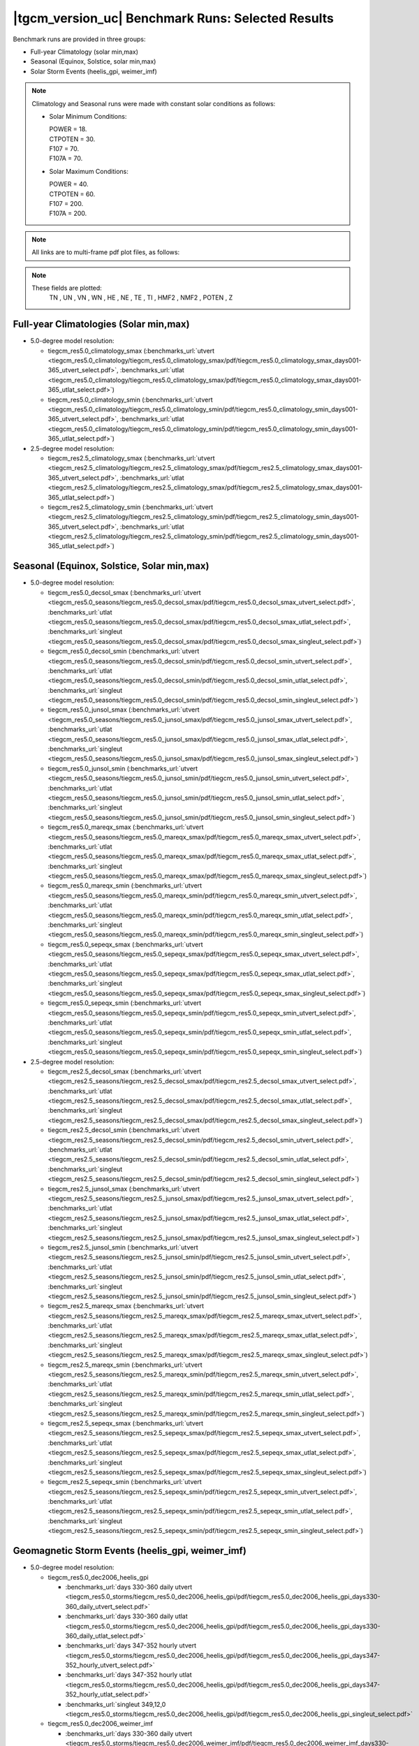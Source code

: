 
|tgcm_version_uc| Benchmark Runs: Selected Results
==================================================

Benchmark runs are provided in three groups:

* Full-year Climatology (solar min,max)
* Seasonal (Equinox, Solstice, solar min,max)
* Solar Storm Events (heelis_gpi, weimer_imf)

.. note::

 Climatology and Seasonal runs were made with constant solar conditions as follows:

 * Solar Minimum Conditions:

   | POWER   = 18.
   | CTPOTEN = 30.
   | F107    = 70.
   | F107A   = 70.

 * Solar Maximum Conditions:

   | POWER   = 40.
   | CTPOTEN = 60.
   | F107    = 200.
   | F107A   = 200.

.. note::

  All links are to multi-frame pdf plot files, as follows:

  .. describe:: utvert

    UT time (daily or hourly) vs Zp pressure

  .. describe:: utlat

    UT time (daily or hourly) vs Latitude

  .. describe:: singleut

    Instantaneous global maps and latitude and longitude slices

.. note::

  These fields are plotted:
     TN , UN , VN , WN , HE , NE , TE , TI , HMF2 , NMF2 , POTEN , Z 

Full-year Climatologies (Solar min,max)
^^^^^^^^^^^^^^^^^^^^^^^^^^^^^^^^^^^^^^^^

* 5.0-degree model resolution:

  * tiegcm_res5.0_climatology_smax
    (:benchmarks_url:`utvert <tiegcm_res5.0_climatology/tiegcm_res5.0_climatology_smax/pdf/tiegcm_res5.0_climatology_smax_days001-365_utvert_select.pdf>`, 
    :benchmarks_url:`utlat  <tiegcm_res5.0_climatology/tiegcm_res5.0_climatology_smax/pdf/tiegcm_res5.0_climatology_smax_days001-365_utlat_select.pdf>`)

  * tiegcm_res5.0_climatology_smin
    (:benchmarks_url:`utvert <tiegcm_res5.0_climatology/tiegcm_res5.0_climatology_smin/pdf/tiegcm_res5.0_climatology_smin_days001-365_utvert_select.pdf>`, 
    :benchmarks_url:`utlat  <tiegcm_res5.0_climatology/tiegcm_res5.0_climatology_smin/pdf/tiegcm_res5.0_climatology_smin_days001-365_utlat_select.pdf>`)

* 2.5-degree model resolution:

  * tiegcm_res2.5_climatology_smax
    (:benchmarks_url:`utvert <tiegcm_res2.5_climatology/tiegcm_res2.5_climatology_smax/pdf/tiegcm_res2.5_climatology_smax_days001-365_utvert_select.pdf>`, 
    :benchmarks_url:`utlat  <tiegcm_res2.5_climatology/tiegcm_res2.5_climatology_smax/pdf/tiegcm_res2.5_climatology_smax_days001-365_utlat_select.pdf>`)

  * tiegcm_res2.5_climatology_smin
    (:benchmarks_url:`utvert <tiegcm_res2.5_climatology/tiegcm_res2.5_climatology_smin/pdf/tiegcm_res2.5_climatology_smin_days001-365_utvert_select.pdf>`, 
    :benchmarks_url:`utlat  <tiegcm_res2.5_climatology/tiegcm_res2.5_climatology_smin/pdf/tiegcm_res2.5_climatology_smin_days001-365_utlat_select.pdf>`)

Seasonal (Equinox, Solstice, Solar min,max)
^^^^^^^^^^^^^^^^^^^^^^^^^^^^^^^^^^^^^^^^^^^

* 5.0-degree model resolution:

  * tiegcm_res5.0_decsol_smax
    (:benchmarks_url:`utvert <tiegcm_res5.0_seasons/tiegcm_res5.0_decsol_smax/pdf/tiegcm_res5.0_decsol_smax_utvert_select.pdf>`,
    :benchmarks_url:`utlat <tiegcm_res5.0_seasons/tiegcm_res5.0_decsol_smax/pdf/tiegcm_res5.0_decsol_smax_utlat_select.pdf>`,
    :benchmarks_url:`singleut <tiegcm_res5.0_seasons/tiegcm_res5.0_decsol_smax/pdf/tiegcm_res5.0_decsol_smax_singleut_select.pdf>`)

  * tiegcm_res5.0_decsol_smin
    (:benchmarks_url:`utvert <tiegcm_res5.0_seasons/tiegcm_res5.0_decsol_smin/pdf/tiegcm_res5.0_decsol_smin_utvert_select.pdf>`,
    :benchmarks_url:`utlat <tiegcm_res5.0_seasons/tiegcm_res5.0_decsol_smin/pdf/tiegcm_res5.0_decsol_smin_utlat_select.pdf>`,
    :benchmarks_url:`singleut <tiegcm_res5.0_seasons/tiegcm_res5.0_decsol_smin/pdf/tiegcm_res5.0_decsol_smin_singleut_select.pdf>`)

  * tiegcm_res5.0_junsol_smax
    (:benchmarks_url:`utvert <tiegcm_res5.0_seasons/tiegcm_res5.0_junsol_smax/pdf/tiegcm_res5.0_junsol_smax_utvert_select.pdf>`,
    :benchmarks_url:`utlat <tiegcm_res5.0_seasons/tiegcm_res5.0_junsol_smax/pdf/tiegcm_res5.0_junsol_smax_utlat_select.pdf>`,
    :benchmarks_url:`singleut <tiegcm_res5.0_seasons/tiegcm_res5.0_junsol_smax/pdf/tiegcm_res5.0_junsol_smax_singleut_select.pdf>`)

  * tiegcm_res5.0_junsol_smin
    (:benchmarks_url:`utvert <tiegcm_res5.0_seasons/tiegcm_res5.0_junsol_smin/pdf/tiegcm_res5.0_junsol_smin_utvert_select.pdf>`,
    :benchmarks_url:`utlat <tiegcm_res5.0_seasons/tiegcm_res5.0_junsol_smin/pdf/tiegcm_res5.0_junsol_smin_utlat_select.pdf>`,
    :benchmarks_url:`singleut <tiegcm_res5.0_seasons/tiegcm_res5.0_junsol_smin/pdf/tiegcm_res5.0_junsol_smin_singleut_select.pdf>`)

  * tiegcm_res5.0_mareqx_smax
    (:benchmarks_url:`utvert <tiegcm_res5.0_seasons/tiegcm_res5.0_mareqx_smax/pdf/tiegcm_res5.0_mareqx_smax_utvert_select.pdf>`,
    :benchmarks_url:`utlat <tiegcm_res5.0_seasons/tiegcm_res5.0_mareqx_smax/pdf/tiegcm_res5.0_mareqx_smax_utlat_select.pdf>`,
    :benchmarks_url:`singleut <tiegcm_res5.0_seasons/tiegcm_res5.0_mareqx_smax/pdf/tiegcm_res5.0_mareqx_smax_singleut_select.pdf>`)

  * tiegcm_res5.0_mareqx_smin
    (:benchmarks_url:`utvert <tiegcm_res5.0_seasons/tiegcm_res5.0_mareqx_smin/pdf/tiegcm_res5.0_mareqx_smin_utvert_select.pdf>`,
    :benchmarks_url:`utlat <tiegcm_res5.0_seasons/tiegcm_res5.0_mareqx_smin/pdf/tiegcm_res5.0_mareqx_smin_utlat_select.pdf>`,
    :benchmarks_url:`singleut <tiegcm_res5.0_seasons/tiegcm_res5.0_mareqx_smin/pdf/tiegcm_res5.0_mareqx_smin_singleut_select.pdf>`)

  * tiegcm_res5.0_sepeqx_smax
    (:benchmarks_url:`utvert <tiegcm_res5.0_seasons/tiegcm_res5.0_sepeqx_smax/pdf/tiegcm_res5.0_sepeqx_smax_utvert_select.pdf>`,
    :benchmarks_url:`utlat <tiegcm_res5.0_seasons/tiegcm_res5.0_sepeqx_smax/pdf/tiegcm_res5.0_sepeqx_smax_utlat_select.pdf>`,
    :benchmarks_url:`singleut <tiegcm_res5.0_seasons/tiegcm_res5.0_sepeqx_smax/pdf/tiegcm_res5.0_sepeqx_smax_singleut_select.pdf>`)

  * tiegcm_res5.0_sepeqx_smin
    (:benchmarks_url:`utvert <tiegcm_res5.0_seasons/tiegcm_res5.0_sepeqx_smin/pdf/tiegcm_res5.0_sepeqx_smin_utvert_select.pdf>`,
    :benchmarks_url:`utlat <tiegcm_res5.0_seasons/tiegcm_res5.0_sepeqx_smin/pdf/tiegcm_res5.0_sepeqx_smin_utlat_select.pdf>`,
    :benchmarks_url:`singleut <tiegcm_res5.0_seasons/tiegcm_res5.0_sepeqx_smin/pdf/tiegcm_res5.0_sepeqx_smin_singleut_select.pdf>`)

* 2.5-degree model resolution:

  * tiegcm_res2.5_decsol_smax
    (:benchmarks_url:`utvert <tiegcm_res2.5_seasons/tiegcm_res2.5_decsol_smax/pdf/tiegcm_res2.5_decsol_smax_utvert_select.pdf>`,
    :benchmarks_url:`utlat <tiegcm_res2.5_seasons/tiegcm_res2.5_decsol_smax/pdf/tiegcm_res2.5_decsol_smax_utlat_select.pdf>`,
    :benchmarks_url:`singleut <tiegcm_res2.5_seasons/tiegcm_res2.5_decsol_smax/pdf/tiegcm_res2.5_decsol_smax_singleut_select.pdf>`)

  * tiegcm_res2.5_decsol_smin
    (:benchmarks_url:`utvert <tiegcm_res2.5_seasons/tiegcm_res2.5_decsol_smin/pdf/tiegcm_res2.5_decsol_smin_utvert_select.pdf>`,
    :benchmarks_url:`utlat <tiegcm_res2.5_seasons/tiegcm_res2.5_decsol_smin/pdf/tiegcm_res2.5_decsol_smin_utlat_select.pdf>`,
    :benchmarks_url:`singleut <tiegcm_res2.5_seasons/tiegcm_res2.5_decsol_smin/pdf/tiegcm_res2.5_decsol_smin_singleut_select.pdf>`)

  * tiegcm_res2.5_junsol_smax
    (:benchmarks_url:`utvert <tiegcm_res2.5_seasons/tiegcm_res2.5_junsol_smax/pdf/tiegcm_res2.5_junsol_smax_utvert_select.pdf>`,
    :benchmarks_url:`utlat <tiegcm_res2.5_seasons/tiegcm_res2.5_junsol_smax/pdf/tiegcm_res2.5_junsol_smax_utlat_select.pdf>`,
    :benchmarks_url:`singleut <tiegcm_res2.5_seasons/tiegcm_res2.5_junsol_smax/pdf/tiegcm_res2.5_junsol_smax_singleut_select.pdf>`)

  * tiegcm_res2.5_junsol_smin
    (:benchmarks_url:`utvert <tiegcm_res2.5_seasons/tiegcm_res2.5_junsol_smin/pdf/tiegcm_res2.5_junsol_smin_utvert_select.pdf>`,
    :benchmarks_url:`utlat <tiegcm_res2.5_seasons/tiegcm_res2.5_junsol_smin/pdf/tiegcm_res2.5_junsol_smin_utlat_select.pdf>`,
    :benchmarks_url:`singleut <tiegcm_res2.5_seasons/tiegcm_res2.5_junsol_smin/pdf/tiegcm_res2.5_junsol_smin_singleut_select.pdf>`)

  * tiegcm_res2.5_mareqx_smax
    (:benchmarks_url:`utvert <tiegcm_res2.5_seasons/tiegcm_res2.5_mareqx_smax/pdf/tiegcm_res2.5_mareqx_smax_utvert_select.pdf>`,
    :benchmarks_url:`utlat <tiegcm_res2.5_seasons/tiegcm_res2.5_mareqx_smax/pdf/tiegcm_res2.5_mareqx_smax_utlat_select.pdf>`,
    :benchmarks_url:`singleut <tiegcm_res2.5_seasons/tiegcm_res2.5_mareqx_smax/pdf/tiegcm_res2.5_mareqx_smax_singleut_select.pdf>`)

  * tiegcm_res2.5_mareqx_smin
    (:benchmarks_url:`utvert <tiegcm_res2.5_seasons/tiegcm_res2.5_mareqx_smin/pdf/tiegcm_res2.5_mareqx_smin_utvert_select.pdf>`,
    :benchmarks_url:`utlat <tiegcm_res2.5_seasons/tiegcm_res2.5_mareqx_smin/pdf/tiegcm_res2.5_mareqx_smin_utlat_select.pdf>`,
    :benchmarks_url:`singleut <tiegcm_res2.5_seasons/tiegcm_res2.5_mareqx_smin/pdf/tiegcm_res2.5_mareqx_smin_singleut_select.pdf>`)

  * tiegcm_res2.5_sepeqx_smax
    (:benchmarks_url:`utvert <tiegcm_res2.5_seasons/tiegcm_res2.5_sepeqx_smax/pdf/tiegcm_res2.5_sepeqx_smax_utvert_select.pdf>`,
    :benchmarks_url:`utlat <tiegcm_res2.5_seasons/tiegcm_res2.5_sepeqx_smax/pdf/tiegcm_res2.5_sepeqx_smax_utlat_select.pdf>`,
    :benchmarks_url:`singleut <tiegcm_res2.5_seasons/tiegcm_res2.5_sepeqx_smax/pdf/tiegcm_res2.5_sepeqx_smax_singleut_select.pdf>`)

  * tiegcm_res2.5_sepeqx_smin
    (:benchmarks_url:`utvert <tiegcm_res2.5_seasons/tiegcm_res2.5_sepeqx_smin/pdf/tiegcm_res2.5_sepeqx_smin_utvert_select.pdf>`,
    :benchmarks_url:`utlat <tiegcm_res2.5_seasons/tiegcm_res2.5_sepeqx_smin/pdf/tiegcm_res2.5_sepeqx_smin_utlat_select.pdf>`,
    :benchmarks_url:`singleut <tiegcm_res2.5_seasons/tiegcm_res2.5_sepeqx_smin/pdf/tiegcm_res2.5_sepeqx_smin_singleut_select.pdf>`)

Geomagnetic Storm Events (heelis_gpi, weimer_imf)
^^^^^^^^^^^^^^^^^^^^^^^^^^^^^^^^^^^^^^^^^^^^^^^^^

* 5.0-degree model resolution:

  * tiegcm_res5.0_dec2006_heelis_gpi

    * :benchmarks_url:`days 330-360 daily utvert <tiegcm_res5.0_storms/tiegcm_res5.0_dec2006_heelis_gpi/pdf/tiegcm_res5.0_dec2006_heelis_gpi_days330-360_daily_utvert_select.pdf>`
    * :benchmarks_url:`days 330-360 daily utlat <tiegcm_res5.0_storms/tiegcm_res5.0_dec2006_heelis_gpi/pdf/tiegcm_res5.0_dec2006_heelis_gpi_days330-360_daily_utlat_select.pdf>`
    * :benchmarks_url:`days 347-352 hourly utvert <tiegcm_res5.0_storms/tiegcm_res5.0_dec2006_heelis_gpi/pdf/tiegcm_res5.0_dec2006_heelis_gpi_days347-352_hourly_utvert_select.pdf>`
    * :benchmarks_url:`days 347-352 hourly utlat <tiegcm_res5.0_storms/tiegcm_res5.0_dec2006_heelis_gpi/pdf/tiegcm_res5.0_dec2006_heelis_gpi_days347-352_hourly_utlat_select.pdf>`
    * :benchmarks_url:`singleut 349,12,0 <tiegcm_res5.0_storms/tiegcm_res5.0_dec2006_heelis_gpi/pdf/tiegcm_res5.0_dec2006_heelis_gpi_singleut_select.pdf>`

  * tiegcm_res5.0_dec2006_weimer_imf

    * :benchmarks_url:`days 330-360 daily utvert <tiegcm_res5.0_storms/tiegcm_res5.0_dec2006_weimer_imf/pdf/tiegcm_res5.0_dec2006_weimer_imf_days330-360_daily_utvert_select.pdf>`
    * :benchmarks_url:`days 330-360 daily utlat <tiegcm_res5.0_storms/tiegcm_res5.0_dec2006_weimer_imf/pdf/tiegcm_res5.0_dec2006_weimer_imf_days330-360_daily_utlat_select.pdf>`
    * :benchmarks_url:`days 347-352 hourly utvert <tiegcm_res5.0_storms/tiegcm_res5.0_dec2006_weimer_imf/pdf/tiegcm_res5.0_dec2006_weimer_imf_days347-352_hourly_utvert_select.pdf>`
    * :benchmarks_url:`days 347-352 hourly utlat <tiegcm_res5.0_storms/tiegcm_res5.0_dec2006_weimer_imf/pdf/tiegcm_res5.0_dec2006_weimer_imf_days347-352_hourly_utlat_select.pdf>`
    * :benchmarks_url:`singleut 349,12,0 <tiegcm_res5.0_storms/tiegcm_res5.0_dec2006_weimer_imf/pdf/tiegcm_res5.0_dec2006_weimer_imf_singleut_select.pdf>`

  * tiegcm_res5.0_jul2000_heelis_gpi

    * :benchmarks_url:`days 192-202 daily utvert <tiegcm_res5.0_storms/tiegcm_res5.0_jul2000_heelis_gpi/pdf/tiegcm_res5.0_jul2000_heelis_gpi_days192-202_daily_utvert_select.pdf>`
    * :benchmarks_url:`days 192-202 daily utlat <tiegcm_res5.0_storms/tiegcm_res5.0_jul2000_heelis_gpi/pdf/tiegcm_res5.0_jul2000_heelis_gpi_days192-202_daily_utlat_select.pdf>`
    * :benchmarks_url:`days 195-200 hourly utvert <tiegcm_res5.0_storms/tiegcm_res5.0_jul2000_heelis_gpi/pdf/tiegcm_res5.0_jul2000_heelis_gpi_days195-200_hourly_utvert_select.pdf>`
    * :benchmarks_url:`days 195-200 hourly utlat <tiegcm_res5.0_storms/tiegcm_res5.0_jul2000_heelis_gpi/pdf/tiegcm_res5.0_jul2000_heelis_gpi_days195-200_hourly_utlat_select.pdf>`
    * :benchmarks_url:`singleut 198,0,0 <tiegcm_res5.0_storms/tiegcm_res5.0_jul2000_heelis_gpi/pdf/tiegcm_res5.0_jul2000_heelis_gpi_singleut_select.pdf>`

  * tiegcm_res5.0_jul2000_weimer_imf

    * :benchmarks_url:`days 192-202 daily utvert <tiegcm_res5.0_storms/tiegcm_res5.0_jul2000_weimer_imf/pdf/tiegcm_res5.0_jul2000_weimer_imf_days192-202_daily_utvert_select.pdf>`
    * :benchmarks_url:`days 192-202 daily utlat <tiegcm_res5.0_storms/tiegcm_res5.0_jul2000_weimer_imf/pdf/tiegcm_res5.0_jul2000_weimer_imf_days192-202_daily_utlat_select.pdf>`
    * :benchmarks_url:`days 195-200 hourly utvert <tiegcm_res5.0_storms/tiegcm_res5.0_jul2000_weimer_imf/pdf/tiegcm_res5.0_jul2000_weimer_imf_days195-200_hourly_utvert_select.pdf>`
    * :benchmarks_url:`days 195-200 hourly utlat <tiegcm_res5.0_storms/tiegcm_res5.0_jul2000_weimer_imf/pdf/tiegcm_res5.0_jul2000_weimer_imf_days195-200_hourly_utlat_select.pdf>`
    * :benchmarks_url:`singleut 198,0,0 <tiegcm_res5.0_storms/tiegcm_res5.0_jul2000_weimer_imf/pdf/tiegcm_res5.0_jul2000_weimer_imf_singleut_select.pdf>`

  * tiegcm_res5.0_nov2003_heelis_gpi

    * :benchmarks_url:`days 323-328 daily utvert <tiegcm_res5.0_storms/tiegcm_res5.0_nov2003_heelis_gpi/pdf/tiegcm_res5.0_nov2003_heelis_gpi_days323-328_daily_utvert_select.pdf>`
    * :benchmarks_url:`days 323-328 daily utlat <tiegcm_res5.0_storms/tiegcm_res5.0_nov2003_heelis_gpi/pdf/tiegcm_res5.0_nov2003_heelis_gpi_days323-328_daily_utlat_select.pdf>`
    * :benchmarks_url:`days 323-328 hourly utvert <tiegcm_res5.0_storms/tiegcm_res5.0_nov2003_heelis_gpi/pdf/tiegcm_res5.0_nov2003_heelis_gpi_days323-328_hourly_utvert_select.pdf>`
    * :benchmarks_url:`days 323-328 hourly utlat <tiegcm_res5.0_storms/tiegcm_res5.0_nov2003_heelis_gpi/pdf/tiegcm_res5.0_nov2003_heelis_gpi_days323-328_hourly_utlat_select.pdf>`
    * :benchmarks_url:`singleut 325,0,0 <tiegcm_res5.0_storms/tiegcm_res5.0_nov2003_heelis_gpi/pdf/tiegcm_res5.0_nov2003_heelis_gpi_singleut_select.pdf>`

  * tiegcm_res5.0_nov2003_weimer_imf

    * :benchmarks_url:`days 323-328 daily utvert <tiegcm_res5.0_storms/tiegcm_res5.0_nov2003_weimer_imf/pdf/tiegcm_res5.0_nov2003_weimer_imf_days323-328_daily_utvert_select.pdf>`
    * :benchmarks_url:`days 323-328 daily utlat <tiegcm_res5.0_storms/tiegcm_res5.0_nov2003_weimer_imf/pdf/tiegcm_res5.0_nov2003_weimer_imf_days323-328_daily_utlat_select.pdf>`
    * :benchmarks_url:`days 323-328 hourly utvert <tiegcm_res5.0_storms/tiegcm_res5.0_nov2003_weimer_imf/pdf/tiegcm_res5.0_nov2003_weimer_imf_days323-328_hourly_utvert_select.pdf>`
    * :benchmarks_url:`days 323-328 hourly utlat <tiegcm_res5.0_storms/tiegcm_res5.0_nov2003_weimer_imf/pdf/tiegcm_res5.0_nov2003_weimer_imf_days323-328_hourly_utlat_select.pdf>`
    * :benchmarks_url:`singleut 325,0,0 <tiegcm_res5.0_storms/tiegcm_res5.0_nov2003_weimer_imf/pdf/tiegcm_res5.0_nov2003_weimer_imf_singleut_select.pdf>`

  * tiegcm_res5.0_whi2008_heelis_gpi

    * :benchmarks_url:`days 081-106 daily utvert <tiegcm_res5.0_storms/tiegcm_res5.0_whi2008_heelis_gpi/pdf/tiegcm_res5.0_whi2008_heelis_gpi_days081-106_daily_utvert_select.pdf>`
    * :benchmarks_url:`days 081-106 daily utlat <tiegcm_res5.0_storms/tiegcm_res5.0_whi2008_heelis_gpi/pdf/tiegcm_res5.0_whi2008_heelis_gpi_days081-106_daily_utlat_select.pdf>`
    * :benchmarks_url:`days 085-090 hourly utvert <tiegcm_res5.0_storms/tiegcm_res5.0_whi2008_heelis_gpi/pdf/tiegcm_res5.0_whi2008_heelis_gpi_days085-090_hourly_utvert_select.pdf>`
    * :benchmarks_url:`days 085-090 hourly utlat <tiegcm_res5.0_storms/tiegcm_res5.0_whi2008_heelis_gpi/pdf/tiegcm_res5.0_whi2008_heelis_gpi_days085-090_hourly_utlat_select.pdf>`
    * :benchmarks_url:`singleut 88,0,0 <tiegcm_res5.0_storms/tiegcm_res5.0_whi2008_heelis_gpi/pdf/tiegcm_res5.0_whi2008_heelis_gpi_singleut_select.pdf>`

  * tiegcm_res5.0_whi2008_weimer_imf

    * :benchmarks_url:`days 081-106 daily utvert <tiegcm_res5.0_storms/tiegcm_res5.0_whi2008_weimer_imf/pdf/tiegcm_res5.0_whi2008_weimer_imf_days081-106_daily_utvert_select.pdf>`
    * :benchmarks_url:`days 081-106 daily utlat <tiegcm_res5.0_storms/tiegcm_res5.0_whi2008_weimer_imf/pdf/tiegcm_res5.0_whi2008_weimer_imf_days081-106_daily_utlat_select.pdf>`
    * :benchmarks_url:`days 085-090 hourly utvert <tiegcm_res5.0_storms/tiegcm_res5.0_whi2008_weimer_imf/pdf/tiegcm_res5.0_whi2008_weimer_imf_days085-090_hourly_utvert_select.pdf>`
    * :benchmarks_url:`days 085-090 hourly utlat <tiegcm_res5.0_storms/tiegcm_res5.0_whi2008_weimer_imf/pdf/tiegcm_res5.0_whi2008_weimer_imf_days085-090_hourly_utlat_select.pdf>`
    * :benchmarks_url:`singleut 88,0,0 <tiegcm_res5.0_storms/tiegcm_res5.0_whi2008_weimer_imf/pdf/tiegcm_res5.0_whi2008_weimer_imf_singleut_select.pdf>`

* 2.5-degree model resolution:

  * tiegcm_res2.5_dec2006_heelis_gpi

    * :benchmarks_url:`days 330-360 daily utvert <tiegcm_res2.5_storms/tiegcm_res2.5_dec2006_heelis_gpi/pdf/tiegcm_res2.5_dec2006_heelis_gpi_days330-360_daily_utvert_select.pdf>`
    * :benchmarks_url:`days 330-360 daily utlat <tiegcm_res2.5_storms/tiegcm_res2.5_dec2006_heelis_gpi/pdf/tiegcm_res2.5_dec2006_heelis_gpi_days330-360_daily_utlat_select.pdf>`
    * :benchmarks_url:`days 347-352 hourly utvert <tiegcm_res2.5_storms/tiegcm_res2.5_dec2006_heelis_gpi/pdf/tiegcm_res2.5_dec2006_heelis_gpi_days347-352_hourly_utvert_select.pdf>`
    * :benchmarks_url:`days 347-352 hourly utlat <tiegcm_res2.5_storms/tiegcm_res2.5_dec2006_heelis_gpi/pdf/tiegcm_res2.5_dec2006_heelis_gpi_days347-352_hourly_utlat_select.pdf>`
    * :benchmarks_url:`singleut 349,12,0 <tiegcm_res2.5_storms/tiegcm_res2.5_dec2006_heelis_gpi/pdf/tiegcm_res2.5_dec2006_heelis_gpi_singleut_select.pdf>`

  * tiegcm_res2.5_dec2006_weimer_imf

    * :benchmarks_url:`days 330-360 daily utvert <tiegcm_res2.5_storms/tiegcm_res2.5_dec2006_weimer_imf/pdf/tiegcm_res2.5_dec2006_weimer_imf_days330-360_daily_utvert_select.pdf>`
    * :benchmarks_url:`days 330-360 daily utlat <tiegcm_res2.5_storms/tiegcm_res2.5_dec2006_weimer_imf/pdf/tiegcm_res2.5_dec2006_weimer_imf_days330-360_daily_utlat_select.pdf>`
    * :benchmarks_url:`days 347-352 hourly utvert <tiegcm_res2.5_storms/tiegcm_res2.5_dec2006_weimer_imf/pdf/tiegcm_res2.5_dec2006_weimer_imf_days347-352_hourly_utvert_select.pdf>`
    * :benchmarks_url:`days 347-352 hourly utlat <tiegcm_res2.5_storms/tiegcm_res2.5_dec2006_weimer_imf/pdf/tiegcm_res2.5_dec2006_weimer_imf_days347-352_hourly_utlat_select.pdf>`
    * :benchmarks_url:`singleut 349,12,0 <tiegcm_res2.5_storms/tiegcm_res2.5_dec2006_weimer_imf/pdf/tiegcm_res2.5_dec2006_weimer_imf_singleut_select.pdf>`

  * tiegcm_res2.5_jul2000_heelis_gpi

    * :benchmarks_url:`days 192-202 daily utvert <tiegcm_res2.5_storms/tiegcm_res2.5_jul2000_heelis_gpi/pdf/tiegcm_res2.5_jul2000_heelis_gpi_days192-202_daily_utvert_select.pdf>`
    * :benchmarks_url:`days 192-202 daily utlat <tiegcm_res2.5_storms/tiegcm_res2.5_jul2000_heelis_gpi/pdf/tiegcm_res2.5_jul2000_heelis_gpi_days192-202_daily_utlat_select.pdf>`
    * :benchmarks_url:`days 195-200 hourly utvert <tiegcm_res2.5_storms/tiegcm_res2.5_jul2000_heelis_gpi/pdf/tiegcm_res2.5_jul2000_heelis_gpi_days195-200_hourly_utvert_select.pdf>`
    * :benchmarks_url:`days 195-200 hourly utlat <tiegcm_res2.5_storms/tiegcm_res2.5_jul2000_heelis_gpi/pdf/tiegcm_res2.5_jul2000_heelis_gpi_days195-200_hourly_utlat_select.pdf>`
    * :benchmarks_url:`singleut 198,0,0 <tiegcm_res2.5_storms/tiegcm_res2.5_jul2000_heelis_gpi/pdf/tiegcm_res2.5_jul2000_heelis_gpi_singleut_select.pdf>`

  * tiegcm_res2.5_jul2000_weimer_imf

    * :benchmarks_url:`days 192-202 daily utvert <tiegcm_res2.5_storms/tiegcm_res2.5_jul2000_weimer_imf/pdf/tiegcm_res2.5_jul2000_weimer_imf_days192-202_daily_utvert_select.pdf>`
    * :benchmarks_url:`days 192-202 daily utlat <tiegcm_res2.5_storms/tiegcm_res2.5_jul2000_weimer_imf/pdf/tiegcm_res2.5_jul2000_weimer_imf_days192-202_daily_utlat_select.pdf>`
    * :benchmarks_url:`days 195-200 hourly utvert <tiegcm_res2.5_storms/tiegcm_res2.5_jul2000_weimer_imf/pdf/tiegcm_res2.5_jul2000_weimer_imf_days195-200_hourly_utvert_select.pdf>`
    * :benchmarks_url:`days 195-200 hourly utlat <tiegcm_res2.5_storms/tiegcm_res2.5_jul2000_weimer_imf/pdf/tiegcm_res2.5_jul2000_weimer_imf_days195-200_hourly_utlat_select.pdf>`
    * :benchmarks_url:`singleut 198,0,0 <tiegcm_res2.5_storms/tiegcm_res2.5_jul2000_weimer_imf/pdf/tiegcm_res2.5_jul2000_weimer_imf_singleut_select.pdf>`

  * tiegcm_res2.5_nov2003_heelis_gpi

    * :benchmarks_url:`days 323-328 daily utvert <tiegcm_res2.5_storms/tiegcm_res2.5_nov2003_heelis_gpi/pdf/tiegcm_res2.5_nov2003_heelis_gpi_days323-328_daily_utvert_select.pdf>`
    * :benchmarks_url:`days 323-328 daily utlat <tiegcm_res2.5_storms/tiegcm_res2.5_nov2003_heelis_gpi/pdf/tiegcm_res2.5_nov2003_heelis_gpi_days323-328_daily_utlat_select.pdf>`
    * :benchmarks_url:`days 323-328 hourly utvert <tiegcm_res2.5_storms/tiegcm_res2.5_nov2003_heelis_gpi/pdf/tiegcm_res2.5_nov2003_heelis_gpi_days323-328_hourly_utvert_select.pdf>`
    * :benchmarks_url:`days 323-328 hourly utlat <tiegcm_res2.5_storms/tiegcm_res2.5_nov2003_heelis_gpi/pdf/tiegcm_res2.5_nov2003_heelis_gpi_days323-328_hourly_utlat_select.pdf>`
    * :benchmarks_url:`singleut 325,0,0 <tiegcm_res2.5_storms/tiegcm_res2.5_nov2003_heelis_gpi/pdf/tiegcm_res2.5_nov2003_heelis_gpi_singleut_select.pdf>`

  * tiegcm_res2.5_nov2003_weimer_imf

    * :benchmarks_url:`days 323-328 daily utvert <tiegcm_res2.5_storms/tiegcm_res2.5_nov2003_weimer_imf/pdf/tiegcm_res2.5_nov2003_weimer_imf_days323-328_daily_utvert_select.pdf>`
    * :benchmarks_url:`days 323-328 daily utlat <tiegcm_res2.5_storms/tiegcm_res2.5_nov2003_weimer_imf/pdf/tiegcm_res2.5_nov2003_weimer_imf_days323-328_daily_utlat_select.pdf>`
    * :benchmarks_url:`days 323-328 hourly utvert <tiegcm_res2.5_storms/tiegcm_res2.5_nov2003_weimer_imf/pdf/tiegcm_res2.5_nov2003_weimer_imf_days323-328_hourly_utvert_select.pdf>`
    * :benchmarks_url:`days 323-328 hourly utlat <tiegcm_res2.5_storms/tiegcm_res2.5_nov2003_weimer_imf/pdf/tiegcm_res2.5_nov2003_weimer_imf_days323-328_hourly_utlat_select.pdf>`
    * :benchmarks_url:`singleut 325,0,0 <tiegcm_res2.5_storms/tiegcm_res2.5_nov2003_weimer_imf/pdf/tiegcm_res2.5_nov2003_weimer_imf_singleut_select.pdf>`

  * tiegcm_res2.5_whi2008_heelis_gpi

    * :benchmarks_url:`days 081-106 daily utvert <tiegcm_res2.5_storms/tiegcm_res2.5_whi2008_heelis_gpi/pdf/tiegcm_res2.5_whi2008_heelis_gpi_days081-106_daily_utvert_select.pdf>`
    * :benchmarks_url:`days 081-106 daily utlat <tiegcm_res2.5_storms/tiegcm_res2.5_whi2008_heelis_gpi/pdf/tiegcm_res2.5_whi2008_heelis_gpi_days081-106_daily_utlat_select.pdf>`
    * :benchmarks_url:`days 085-090 hourly utvert <tiegcm_res2.5_storms/tiegcm_res2.5_whi2008_heelis_gpi/pdf/tiegcm_res2.5_whi2008_heelis_gpi_days085-090_hourly_utvert_select.pdf>`
    * :benchmarks_url:`days 085-090 hourly utlat <tiegcm_res2.5_storms/tiegcm_res2.5_whi2008_heelis_gpi/pdf/tiegcm_res2.5_whi2008_heelis_gpi_days085-090_hourly_utlat_select.pdf>`
    * :benchmarks_url:`singleut 88,0,0 <tiegcm_res2.5_storms/tiegcm_res2.5_whi2008_heelis_gpi/pdf/tiegcm_res2.5_whi2008_heelis_gpi_singleut_select.pdf>`

  * tiegcm_res2.5_whi2008_weimer_imf

    * :benchmarks_url:`days 081-106 daily utvert <tiegcm_res2.5_storms/tiegcm_res2.5_whi2008_weimer_imf/pdf/tiegcm_res2.5_whi2008_weimer_imf_days081-106_daily_utvert_select.pdf>`
    * :benchmarks_url:`days 081-106 daily utlat <tiegcm_res2.5_storms/tiegcm_res2.5_whi2008_weimer_imf/pdf/tiegcm_res2.5_whi2008_weimer_imf_days081-106_daily_utlat_select.pdf>`
    * :benchmarks_url:`days 085-090 hourly utvert <tiegcm_res2.5_storms/tiegcm_res2.5_whi2008_weimer_imf/pdf/tiegcm_res2.5_whi2008_weimer_imf_days085-090_hourly_utvert_select.pdf>`
    * :benchmarks_url:`days 085-090 hourly utlat <tiegcm_res2.5_storms/tiegcm_res2.5_whi2008_weimer_imf/pdf/tiegcm_res2.5_whi2008_weimer_imf_days085-090_hourly_utlat_select.pdf>`
    * :benchmarks_url:`singleut 88,0,0 <tiegcm_res2.5_storms/tiegcm_res2.5_whi2008_weimer_imf/pdf/tiegcm_res2.5_whi2008_weimer_imf_singleut_select.pdf>`
